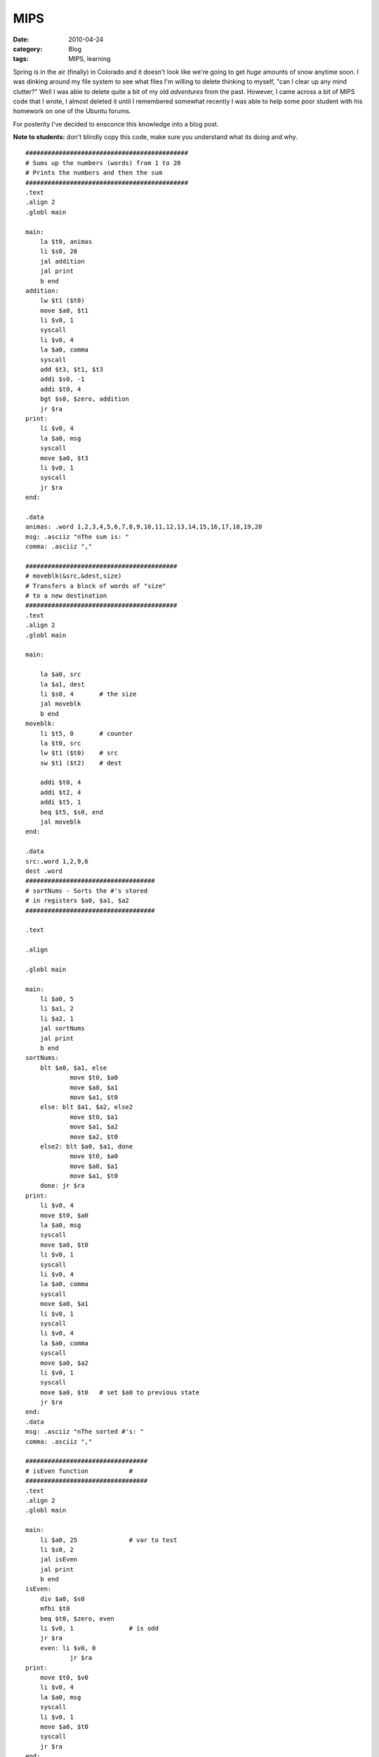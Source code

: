 MIPS
####
:date: 2010-04-24
:category: Blog
:tags: MIPS, learning

Spring is in the air (finally) in Colorado and it doesn't look like
we're going to get *huge* amounts of snow anytime soon. I was dinking
around my file system to see what files I'm willing to delete thinking
to myself, "can I clear up any mind clutter?" Well I was able to delete
quite a bit of my old *adventures* from the past. However, I came across
a bit of MIPS code that I wrote, I almost deleted it until I remembered
somewhat recently I was able to help some poor student with his homework
on one of the Ubuntu forums.

For posterity I've decided to ensconce this knowledge into a blog post.

**Note to students:** don't blindly copy this code, make sure you
understand what its doing and why.

::

    ############################################
    # Sums up the numbers (words) from 1 to 20
    # Prints the numbers and then the sum
    ############################################
    .text
    .align 2
    .globl main

    main:
    	la $t0, animas
    	li $s0, 20
    	jal addition
    	jal print
    	b end
    addition:
    	lw $t1 ($t0)
    	move $a0, $t1
    	li $v0, 1
    	syscall
    	li $v0, 4
    	la $a0, comma
    	syscall
    	add $t3, $t1, $t3
    	addi $s0, -1
    	addi $t0, 4
    	bgt $s0, $zero, addition
    	jr $ra
    print:
    	li $v0, 4
    	la $a0, msg
    	syscall
    	move $a0, $t3
    	li $v0, 1
    	syscall
    	jr $ra
    end:

    .data
    animas: .word 1,2,3,4,5,6,7,8,9,10,11,12,13,14,15,16,17,18,19,20
    msg: .asciiz "nThe sum is: "
    comma: .asciiz ","

    #########################################
    # moveblk(&src,&dest,size)
    # Transfers a block of words of "size"
    # to a new destination
    #########################################
    .text
    .align 2
    .globl main

    main:

    	la $a0, src
    	la $a1, dest
    	li $s0, 4 	# the size
    	jal moveblk
    	b end
    moveblk:
    	li $t5, 0	# counter
    	la $t0, src
    	lw $t1 ($t0)	# src
    	sw $t1 ($t2)	# dest

    	addi $t0, 4
    	addi $t2, 4
    	addi $t5, 1
    	beq $t5, $s0, end
    	jal moveblk
    end:

    .data
    src:.word 1,2,9,6
    dest .word
    ###################################
    # sortNums - Sorts the #'s stored
    # in registers $a0, $a1, $a2
    ###################################

    .text

    .align 

    .globl main

    main:
    	li $a0, 5
    	li $a1, 2
    	li $a2, 1
    	jal sortNums
    	jal print
    	b end
    sortNums:
    	blt $a0, $a1, else
    		move $t0, $a0
    		move $a0, $a1
    		move $a1, $t0
    	else: blt $a1, $a2, else2
    		move $t0, $a1
    		move $a1, $a2
    		move $a2, $t0
    	else2: blt $a0, $a1, done
    		move $t0, $a0
    		move $a0, $a1
    		move $a1, $t0
    	done: jr $ra
    print:
    	li $v0, 4
    	move $t0, $a0
    	la $a0, msg
    	syscall
    	move $a0, $t0
    	li $v0, 1
    	syscall
    	li $v0, 4
    	la $a0, comma
    	syscall
    	move $a0, $a1
    	li $v0, 1
    	syscall
    	li $v0, 4
    	la $a0, comma
    	syscall
    	move $a0, $a2
    	li $v0, 1
    	syscall
    	move $a0, $t0	# set $a0 to previous state
    	jr $ra
    end:
    .data
    msg: .asciiz "nThe sorted #'s: "
    comma: .asciiz ","

    #################################
    # isEven function		#
    #################################
    .text
    .align 2
    .globl main

    main:
    	li $a0, 25		# var to test
    	li $s0, 2
    	jal isEven
    	jal print
    	b end
    isEven:
    	div $a0, $s0
    	mfhi $t0
    	beq $t0, $zero, even
    	li $v0, 1 		# is odd
    	jr $ra
    	even: li $v0, 0
    		jr $ra
    print:
    	move $t0, $v0
    	li $v0, 4
    	la $a0, msg
    	syscall
    	li $v0, 1
    	move $a0, $t0
    	syscall
    	jr $ra
    end:

    .data
    msg: .asciiz "The output is: "